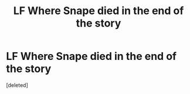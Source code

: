 #+TITLE: LF Where Snape died in the end of the story

* LF Where Snape died in the end of the story
:PROPERTIES:
:Score: 1
:DateUnix: 1613904120.0
:DateShort: 2021-Feb-21
:FlairText: Request
:END:
[deleted]

